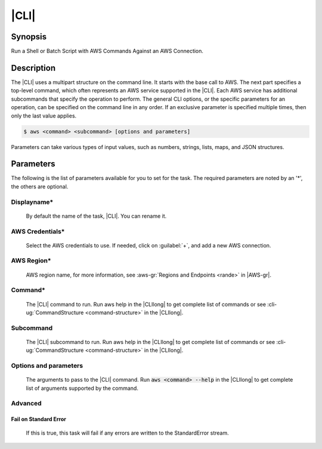 .. Copyright 2010-2017 Amazon.com, Inc. or its affiliates. All Rights Reserved.

   This work is licensed under a Creative Commons Attribution-NonCommercial-ShareAlike 4.0
   International License (the "License"). You may not use this file except in compliance with the
   License. A copy of the License is located at http://creativecommons.org/licenses/by-nc-sa/4.0/.

   This file is distributed on an "AS IS" BASIS, WITHOUT WARRANTIES OR CONDITIONS OF ANY KIND,
   either express or implied. See the License for the specific language governing permissions and
   limitations under the License.

.. _aws-cli:

#####
|CLI|
#####

.. meta::
   :description: Using the tasks in the AWS Extensions to  Visual Studio Team System
   :keywords: extensions, tasks

Synopsis
========

Run a Shell or Batch Script with AWS Commands Against an AWS Connection.

Description
===========

The |CLI| uses a multipart structure on the command line. It starts with the base call to AWS. 
The next part specifies a top-level command, which often represents an AWS service supported in the 
|CLI|. Each AWS service has additional subcommands that specify the operation to perform. The 
general CLI options, or the specific parameters for an operation, can be specified on the command 
line in any order. If an exclusive parameter is specified multiple times, then only the last value applies.

.. code-block:: sh

        $ aws <command> <subcommand> [options and parameters]

Parameters can take various types of input values, such as numbers, strings, lists, maps, and JSON 
structures.

Parameters
==========

The following is the list of parameters available for you to set for the task. The required parameters 
are noted by an '*', the others are optional.


Displayname*
------------
    
    By default the name of the task, |CLI|. You can rename it.

AWS Credentials*
----------------
    
    Select the AWS credentials to use. If needed, click on :guilabel:`+`, and add a new AWS connection.

AWS Region*
-----------
    
    AWS region name, for more information, see :aws-gr:`Regions and Endpoints <rande>` in |AWS-gr|. 

Command*
--------
    
    The |CLI| command to run. Run aws help in the |CLIlong| to get complete list of commands or see 
    :cli-ug:`CommandStructure <command-structure>` in the |CLIlong|.

Subcommand
----------
    
    The |CLI| subcommand to run. Run aws help in the |CLIlong| to get complete list of commands or see 
    :cli-ug:`CommandStructure <command-structure>` in the |CLIlong|.
    

Options and parameters
----------------------

    The arguments to pass to the |CLI| command. Run :code:`aws <command> --help` in the |CLIlong| to 
    get complete list of arguments supported by the command.

Advanced
--------

Fail on Standard Error
~~~~~~~~~~~~~~~~~~~~~~

    If this is true, this task will fail if any errors are written to the StandardError stream.
    
    

